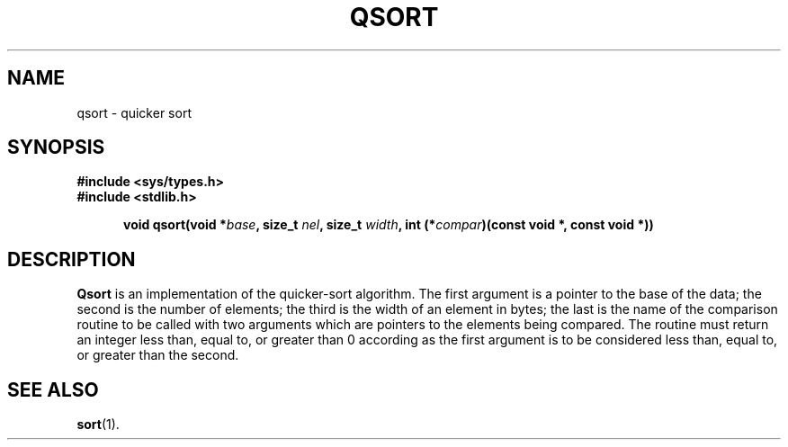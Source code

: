 .\" Copyright (c) 1980 Regents of the University of California.
.\" All rights reserved.  The Berkeley software License Agreement
.\" specifies the terms and conditions for redistribution.
.\"
.\"	@(#)qsort.3	6.1 (Berkeley) 5/15/85
.\"
.TH QSORT 3  "May 15, 1985"
.UC 4
.SH NAME
qsort \- quicker sort
.SH SYNOPSIS
.nf
.ft B
#include <sys/types.h>
#include <stdlib.h>

.fi
.in +.5i
.ti -.5i
void qsort(void *\fIbase\fP, size_t \fInel\fP, size_t \fIwidth\fP, int (*\fIcompar\fP)(const void *, const void *))
.in -.5i
.ft R
.SH DESCRIPTION
.B Qsort
is an implementation of the quicker-sort algorithm.
The first argument is a pointer to the base of the data;
the second is the number of elements;
the third is the width of an element in bytes;
the last is the name of the comparison routine
to be called with two arguments which are pointers
to the elements being compared.
The routine must return an integer less than, equal to, or greater than 0
according as the first argument is to be considered
less than, equal to, or greater than the second.
.SH "SEE ALSO"
.BR sort (1).
